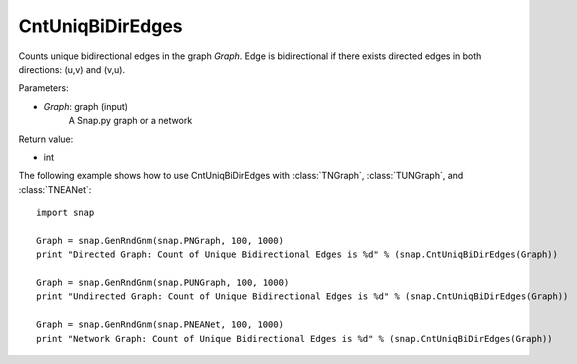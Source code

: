 CntUniqBiDirEdges
'''''''''''''''''

.. function:: int CntUniqBiDirEdges(Graph)

Counts unique bidirectional edges in the graph *Graph*. Edge is bidirectional if there exists directed edges in both directions: (u,v) and (v,u).

Parameters:

- *Graph*: graph (input)
    A Snap.py graph or a network

Return value:

- int

The following example shows how to use CntUniqBiDirEdges with
:class:`TNGraph`, :class:`TUNGraph`, and :class:`TNEANet`::

    import snap

    Graph = snap.GenRndGnm(snap.PNGraph, 100, 1000)
    print "Directed Graph: Count of Unique Bidirectional Edges is %d" % (snap.CntUniqBiDirEdges(Graph))

    Graph = snap.GenRndGnm(snap.PUNGraph, 100, 1000)
    print "Undirected Graph: Count of Unique Bidirectional Edges is %d" % (snap.CntUniqBiDirEdges(Graph))

    Graph = snap.GenRndGnm(snap.PNEANet, 100, 1000)
    print "Network Graph: Count of Unique Bidirectional Edges is %d" % (snap.CntUniqBiDirEdges(Graph))
